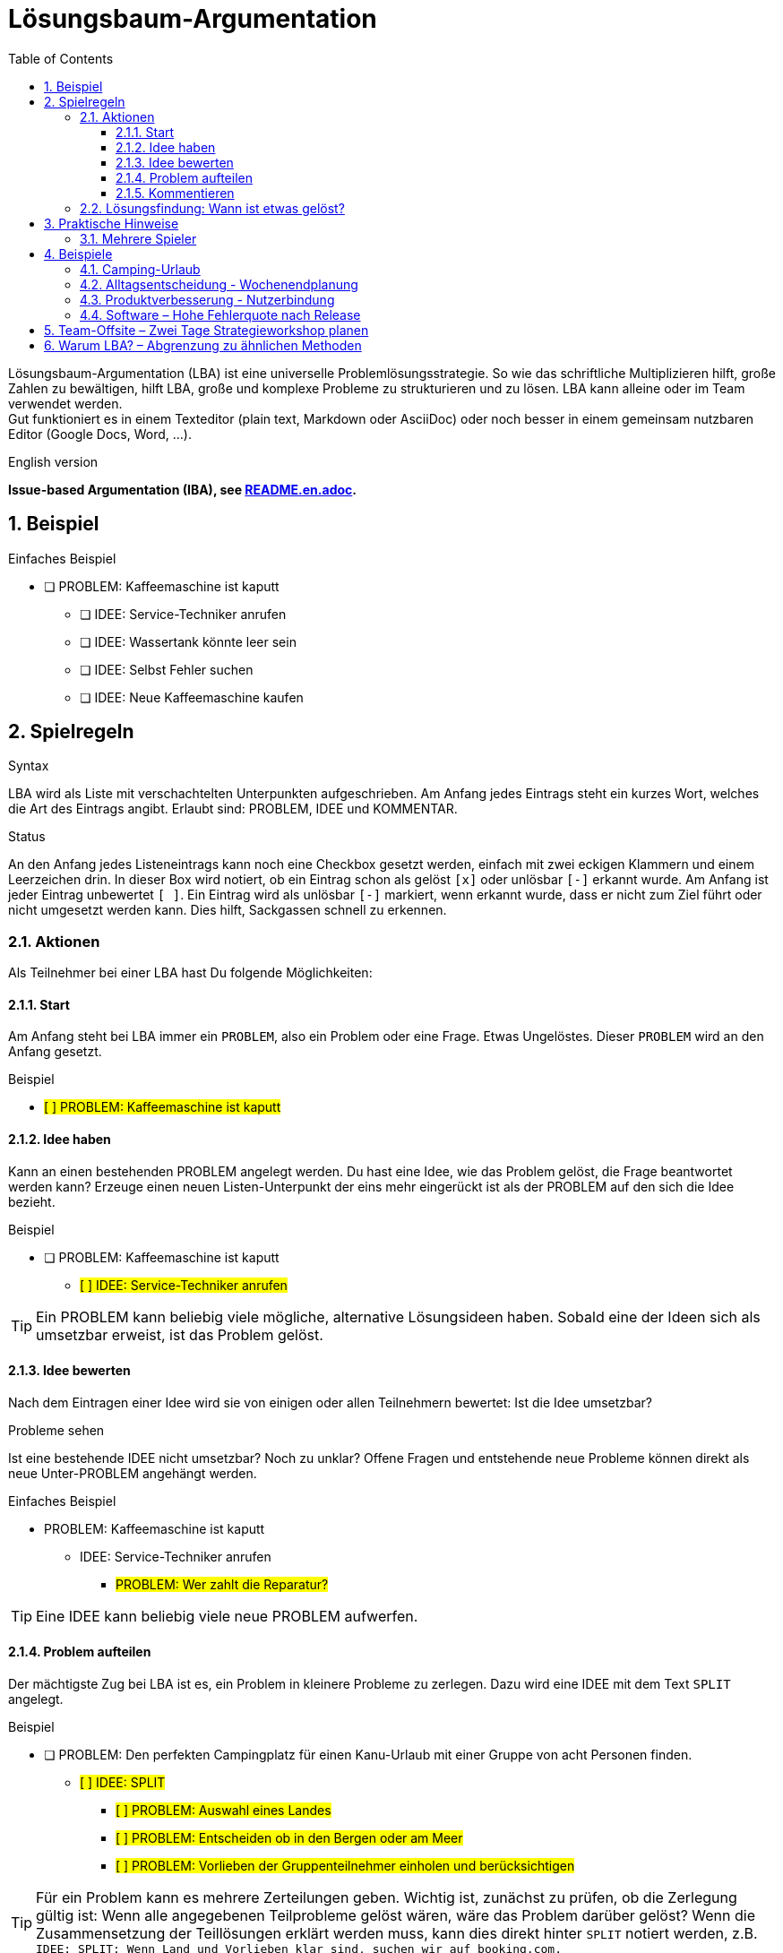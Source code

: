 = Lösungsbaum-Argumentation
:iba: LBA
:issue: PROBLEM
:idea: IDEE
:split: SPLIT
:comment: KOMMENTAR
:toc:
:toclevels: 3
:icons: font
:sectnums:
// LBA – Lösungsbaum-Argumentation (LBA)
// Lösungsbaum-Methode (LBM)
// Strukturierte Lösungsfindung (SLF)
// Problem-Zerlegung & Lösung (PZL)
// Clarity Mapping
// .. Dialog

Lösungsbaum-Argumentation ({iba}) ist eine universelle Problemlösungsstrategie.
So wie das schriftliche Multiplizieren hilft, große Zahlen zu bewältigen, hilft {iba}, große und komplexe Probleme zu strukturieren und zu lösen.
{iba} kann alleine oder im Team verwendet werden. +
Gut funktioniert es in einem Texteditor (plain text, Markdown oder AsciiDoc) oder noch besser in einem gemeinsam nutzbaren Editor (Google Docs, Word, ...).

.English version
**Issue-based Argumentation (IBA), see link:README.en.adoc[].**

== Beispiel

.Einfaches Beispiel
* [ ] {issue}: Kaffeemaschine ist kaputt
** [ ] {idea}: Service-Techniker anrufen
** [ ] {idea}: Wassertank könnte leer sein
** [ ] {idea}: Selbst Fehler suchen
** [ ] {idea}: Neue Kaffeemaschine kaufen

== Spielregeln

.Syntax
{iba} wird als Liste mit verschachtelten Unterpunkten aufgeschrieben.
Am Anfang jedes Eintrags steht ein kurzes Wort, welches die Art des Eintrags angibt.
Erlaubt sind: {issue}, {idea} und {comment}.

.Status
An den Anfang jedes Listeneintrags kann noch eine Checkbox gesetzt werden, einfach mit zwei eckigen Klammern und einem Leerzeichen drin.
In dieser Box wird notiert, ob ein Eintrag schon als gelöst `[x]` oder unlösbar `[-]` erkannt wurde.
Am Anfang ist jeder Eintrag unbewertet `[ ]`.
Ein Eintrag wird als unlösbar `[-]` markiert, wenn erkannt wurde, dass er nicht zum Ziel führt oder nicht umgesetzt werden kann.
Dies hilft, Sackgassen schnell zu erkennen.



=== Aktionen
Als Teilnehmer bei einer {iba} hast Du folgende Möglichkeiten:

==== Start
Am Anfang steht bei {iba} immer ein `{issue}`, also ein Problem oder eine Frage.
Etwas Ungelöstes.
Dieser `{issue}` wird an den Anfang gesetzt.

.Beispiel
****
* #[ ] {issue}: Kaffeemaschine ist kaputt#
****

==== Idee haben

Kann an einen bestehenden {issue} angelegt werden.
Du hast eine Idee, wie das Problem gelöst, die Frage beantwortet werden kann?
Erzeuge einen neuen Listen-Unterpunkt der eins mehr eingerückt ist als der {issue} auf den sich die Idee bezieht.

.Beispiel
****
* [ ] {issue}: Kaffeemaschine ist kaputt
** #[ ] {idea}: Service-Techniker anrufen#
****

TIP: Ein {issue} kann beliebig viele mögliche, alternative Lösungsideen haben.
Sobald eine der Ideen sich als umsetzbar erweist, ist das Problem gelöst.

==== Idee bewerten
Nach dem Eintragen einer Idee wird sie von einigen oder allen Teilnehmern bewertet: Ist die Idee umsetzbar?


.Probleme sehen
Ist eine bestehende {idea} nicht umsetzbar?
Noch zu unklar?
Offene Fragen und entstehende neue Probleme können direkt als neue Unter-{issue} angehängt werden.

.Einfaches Beispiel
* {issue}: Kaffeemaschine ist kaputt
** {idea}: Service-Techniker anrufen
*** #{issue}: Wer zahlt die Reparatur?#

TIP: Eine {idea} kann beliebig viele neue {issue} aufwerfen.

==== Problem aufteilen

Der mächtigste Zug bei {iba} ist es, ein Problem in kleinere Probleme zu zerlegen.
Dazu wird eine {idea} mit dem Text `{split}` angelegt.

.Beispiel
****
* [ ] {issue}: Den perfekten Campingplatz für einen Kanu-Urlaub mit einer Gruppe von acht Personen finden.
** #[ ] {idea}: {split}#
*** #[ ] {issue}: Auswahl eines Landes#
*** #[ ] {issue}: Entscheiden ob in den Bergen oder am Meer#
*** #[ ] {issue}: Vorlieben der Gruppenteilnehmer einholen und berücksichtigen#
****

TIP: Für ein Problem kann es mehrere Zerteilungen geben. Wichtig ist, zunächst zu prüfen, ob die Zerlegung gültig ist: Wenn alle angegebenen Teilprobleme gelöst wären, wäre das Problem darüber gelöst? Wenn die Zusammensetzung der Teillösungen erklärt werden muss, kann dies direkt hinter `{split}` notiert werden, z.B. `{idea}: {split}: Wenn Land und Vorlieben klar sind, suchen wir auf booking.com.`

==== Kommentieren
Diese Aktion kann komplett weggelassen werden.
Sie ermöglicht das Einbringen von Wissen oder Gefühlen, ohne die Struktur von {iba} zu stören.

.Beispiel
****
* [ ] {issue}: Entscheiden, ob in den Bergen oder am Meer
** #{comment}: Geht nicht beides?#
****



=== Lösungsfindung: Wann ist etwas gelöst?
Jede neue Idee wird geprüft: Ist sie umsetzbar?
Falls ja, so kann sie im besten Fall der letzte Baustein für die Gesamtlösung sein.

Der Status (`[ ]`, `[x]`, `[-]`) eines Eintrags wird logisch durch den Status seiner Unterpunkte bestimmt. Die Regeln werden von unten nach oben angewendet:

.Status einer *{idea}*
`[x]` (gelöst)::
Die Idee ist umsetzbar *und* alle ihre Unter-{issue}s sind `[x]`.
`[-]` (unlösbar)::
Die Idee ist nicht umsetzbar *oder* mindestens ein Unter-{issue} ist `[-]`.
`[ ]` (ungelöst)::
In allen anderen Fällen (z.B. wenn es noch offene Unter-{issue}s gibt).

.Status eines *{issue}*
`[x]` (gelöst)::
Mindestens eine seiner Unter-{idea}s ist `[x]`.
`[-]` (unlösbar)::
Alle seine Unter-{idea}s sind `[-]`.
`[ ]` (ungelöst)::
In allen anderen Fällen (z.B. wenn es noch keine Ideen gibt oder alle Ideen noch ungelöst sind).

`{comment}`-Einträge haben keinen Einfluss auf den Status.



== Praktische Hinweise

.Beispiel
****
* [x] {issue}: Entscheiden, ob in den Bergen oder am Meer
** #[x] {idea}: Berge#
** #[x] {idea}: Meer#
****

Hier sind zwei mögliche, umsetzbare Ideen zur Auswahl.
Die Teilnehmer können zufällig eine Idee auswählen oder demokratisch abstimmen.
Aus Sicht von {iba} ist das übergeordnete Problem gelöst.

=== Mehrere Spieler
Bei mehreren Spielern in einem Online-Editor sollte jeder seine Beiträge mit dem Namen markieren. Jeweils am Ende eines Eintrags, um die Inhalte und nicht die Personen in den Vordergrund zu stellen.






== Beispiele

=== Camping-Urlaub
Hier ist ein Beispiel, das den Prozess von Anfang bis Ende zeigt.

.Phase 1: Problem und erste Zerlegung
* #[ ] {issue}: Den perfekten Campingplatz für einen Kanu-Urlaub mit einer Gruppe von acht Personen finden.#
** #[ ] {idea}: {split}#
*** #[ ] {issue}: Auswahl eines Landes#
*** #[ ] {issue}: Entscheiden ob in den Bergen oder am Meer#
*** #[ ] {issue}: Vorlieben der Gruppenteilnehmer einholen und berücksichtigen#


.Phase 2: Eine Lösung für ein Teilproblem
* [ ] {issue}: Den perfekten Campingplatz für einen Kanu-Urlaub mit einer Gruppe von acht Personen finden.
** [ ] {idea}: {split}
*** [x] {issue}: Auswahl eines Landes
**** #[x] {idea}: Schweden#
***** #{comment}: Tolle Seenlandschaft! -- Alice#
*** [ ] {issue}: Entscheiden ob in den Bergen oder am Meer
**** #[ ] {idea}: Berge#
**** #[ ] {idea}: Meer#
*** [ ] {issue}: Vorlieben der Gruppenteilnehmer einholen und berücksichtigen


.Phase 3: Eine Idee erweist sich als unlösbar
* [ ] {issue}: Den perfekten Campingplatz für einen Kanu-Urlaub mit einer Gruppe von acht Personen finden.
** [ ] {idea}: {split}
*** [x] {issue}: Auswahl eines Landes
**** [x] {idea}: Schweden
***** {comment}: Tolle Seenlandschaft! -- Alice
*** [x] {issue}: Entscheiden ob in den Bergen oder am Meer
**** #[-]# {idea}: Berge
***** #[-] {issue}: In Schweden gibt es kaum Berge, die direkt an Kanu-tauglichen Seen liegen.#
**** [x] {idea}: Meer
*** [ ] {issue}: Vorlieben der Gruppenteilnehmer einholen und berücksichtigen

Sobald auch der letzte Unter-{issue} gelöst ist, wird die {idea}: {split} gelöst und damit auch das Hauptproblem.



=== Alltagsentscheidung - Wochenendplanung
* [x] {issue}: Wohin am Wochenende fahren?

** [ ] {idea}: In die Berge zum Wandern
*** [ ] {issue}: Wettervorhersage prüfen
*** [ ] {issue}: Welche Hütte hat noch frei?

** [-] {idea}: An den See zum Schwimmen
*** [-] {issue}: Wassertemperatur ist noch zu kalt

** [x] {idea}: Das neue Technik-Museum besuchen
*** [x] {issue}: Öffnungszeiten?
**** [x] {idea}: Sa+So 10-18 Uhr
*** [x] {issue}: Tickets?
**** [x] {idea}: Online kaufen, um Wartezeit zu sparen

** {comment}: Ich würde am liebsten ans Meer, aber das ist zu weit für ein Wochenende. -- Anna

Hier wurde die Idee, in die Berge zu fahren, nicht weiter verfolgt.


=== Produktverbesserung - Nutzerbindung
* [ ] {issue}: Wie können wir die Benutzerbindung unserer App erhöhen?

** [ ] {idea}: {split} Das Feature umsetzen, was zur besten Verringerung der Nutzererfahrung führt.
*** [ ] {issue}: Analyse des aktuellen Nutzerverhaltens (Wo steigen sie aus?)
*** [ ] {issue}: Ideen für neue Features sammeln

** [ ] {idea}: Gamification-Elemente einführen
*** [ ] {issue}: Welche Art von Gamification passt zu unserer App?
**** [ ] {idea}: Punktesystem
**** [ ] {idea}: Badges für erreichte Ziele
*** [ ] {issue}: Technischer Aufwand für die Implementierung?

** [ ] {idea}: Push-Benachrichtigungen verbessern
*** [ ] {issue}: Wie können wir Benachrichtigungen personalisieren?
**** [ ] {issue}: Welche Datenpunkte können wir nutzen?
*** [-] {idea}: Frequenz der Benachrichtigungen pauschal erhöhen
**** [-] {issue}: Risiko, dass Nutzer genervt sind und die App deinstallieren





=== Software – Hohe Fehlerquote nach Release
- {issue}: Nach dem letzten Release ist die Fehlerquote in Produktion stark gestiegen

** [ ] {idea}: {split}
*** [ ] {issue}: Reproduzierbarkeit sicherstellen (Logs, Schritte, betroffene Routen)
*** [ ] {issue}: Umfang und Auswirkung quantifizieren (Metriken, A/B-Vergleich)
*** [ ] {issue}: Mögliche Ursachen eingrenzen (Code, Config, Infrastruktur)
*** [ ] {issue}: Sofortmaßnahmen und Rückfallplan definieren

** [ ] {idea}: Feature-Flag für kritisches Modul deaktivieren
*** [ ] {issue}: Welche User-Segmente sind betroffen?
**** [x] {idea}: Nur Neukunden-Pfade
*** [ ] {issue}: Ist die Deaktivierung ohne Migrationsfolge möglich?
**** [-] {idea}: Direkt deaktivieren
***** [-] {issue}: Datenmigration würde inkonsistente Stati erzeugen
**** [x] {idea}: Deaktivierung nach Hotfix mit Guard-Checks
***** [x] {issue}: Guard-Checks implementieren und testen

** [ ] {idea}: {split} Root-Cause-Analyse strukturieren
*** [ ] {issue}: Code-Änderungen seit letztem stabilen Build diffen
**** [x] {idea}: API-Client Timeout wurde gesenkt
***** {comment}: Verdächtig, da Timeouts mit Spitzenlast korrelieren
*** [ ] {issue}: Infrastrukturereignisse prüfen (Deploy, Scaling, Ratelimits)
**** [x] {idea}: Autoscaling-Regel griff zu langsam
*** [ ] {issue}: Konfigurationsänderungen (Feature-Toggles, Env Vars)
**** [x] {idea}: Retries von 3 auf 1 reduziert
** [x] {idea}: Sofortmaßnahme: Timeouts und Retries auf vorherige Werte zurücksetzen
*** [x] {issue}: Rollout über Konfigurationsservice
**** [x] {idea}: Staged Rollout 10% -> 50% -> 100%
*** [x] {issue}: Monitoring-Schwellen testen
**** [x] {idea}: Error Budget-Alarm validiert
***** {comment}: Fehlerquote fällt innerhalb von 15 Minuten unter Basislinie

== Team-Offsite – Zwei Tage Strategieworkshop planen
- {issue}: Ein zweitägiges Team-Offsite innerhalb von sechs Wochen planen

** [ ] {idea}: {split}
*** [ ] {issue}: Ziel und Agenda definieren
*** [ ] {issue}: Ort und Budget festlegen
*** [ ] {issue}: Teilnahme und Logistik klären
*** [ ] {issue}: Inhalte/Methoden vorbereiten

** [ ] {idea}: Remote durchführen (100% online)
*** [ ] {issue}: Passt das zu den Offsite-Zielen (Beziehungsaufbau, Fokus)?
**** [-] {idea}: Ja, ist gleichwertig
***** [-] {issue}: Fehlende informelle Zeit vermindert Vertrauensaufbau
**** [x] {idea}: Teilweise geeignet, aber nicht optimal
***** {comment}: Für Strategie-Alignment ok, Teambuilding leidet

** [x] {idea}: {split} Präsenz innerhalb von 3 Stunden Anreise organisieren
*** [x] {issue}: Ziel und Agenda definieren
**** [x] {idea}: Tag 1 Strategie-Alignment, Tag 2 Roadmap + Retrospektive
***** {comment}: 2× 90-Minuten-Blöcke pro Halbtag, Puffer für Diskussionen
*** [x] {issue}: Ort und Budget festlegen
**** [x] {idea}: Seminarhaus am Stadtrand, 120€ p.P./Tag inkl. Verpflegung
*** [ ] {issue}: Teilnahme und Logistik klären
**** [x] {idea}: Doodle für Verfügbarkeit, Deadline in 48h
**** [ ] {idea}: Fahrgemeinschaften organisieren
***** [ ] {issue}: Wer fährt von welchem Standort?
****** [x] {idea}: Drei Sammelpunkte definieren
****** [ ] {idea}: Fahrer mit freien Plätzen benennen
*** [ ] {issue}: Inhalte/Methoden vorbereiten
**** [x] {idea}: Moderationsplan mit Timeboxes
**** [ ] {idea}: Materialliste erstellen
***** [ ] {issue}: Whiteboards, Karten, Timer, Kamera
****** [x] {idea}: Vor Ort verfügbar laut Anbieter
***** [ ] {issue}: Hybrid-Teilnahme für zwei Remote-Kollegen
****** [x] {idea}: Konferenzraum mit Kamera/Mikro reservieren
****** [ ] {idea}: Test-Call eine Woche vorher
******* [x] {issue}: Termin mit Remote-Kollegen abstimmen

** {comment}: Falls die Fahrgemeinschaften bis nächste Woche nicht stehen, prüfen wir Bahn-Tickets als Plan B.









== Warum {iba}? – Abgrenzung zu ähnlichen Methoden

.Kurzzusammenfassung
- {iba} strukturiert Probleme hierarchisch und lösungsorientiert.
- Es verbindet Ideenfindung mit systematischer Klärung offener Fragen.
- Der Status jedes Eintrags wird aus den Unterpunkten logisch abgeleitet – Fortschritt ist jederzeit sichtbar.

.Wann {iba} besonders nützlich ist
- Unklare, mehrdeutige Problemstellungen mit vielen offenen Fragen.
- Gruppenarbeit, in der Ideen und Folgefragen parallel entstehen.
- Entscheidungen, die sowohl Kreativität (Ideen) als auch Zerlegung in Teilprobleme erfordern.

.Wann eher nicht
- Reine Abarbeitung bekannter, linearer Schritte (Checklisten).
- Wenn es bereits eine klare Entscheidungsregel gibt (z.B. fest definierte KPIs ohne Diskussionsbedarf).

.Abgrenzung
Brainstorming::
Erzeugt Ideen, aber ohne systematische Klärung ihrer Umsetzbarkeit. {iba} koppelt Ideen direkt mit Folgefragen ({issue}) und bewertet sie über Status.
Pro/Contra-Listen::
Eignen sich für 1:1-Entscheidungen, skalieren aber schlecht bei Unterfragen. {iba} erlaubt beliebig tiefe Zerlegung und macht Abhängigkeiten explizit ({split}).

Entscheidungsbäume::
Modellieren Pfade zu Ergebnissen, jedoch selten die Diskussionshistorie. {iba} dokumentiert zugleich Alternativen, Sackgassen `[-]` und Begründungen.

Design Thinking / Double Diamond::
Prozessrahmen für Exploration und Prototyping. {iba} ist ein leichtgewichtiges Textformat, das in jeder Phase als Denk- und Kommunikationsstruktur eingesetzt werden kann.

Issue-/Bug-Tracker::
Verwalten Arbeitseinheiten, nicht zwingend Argumentationsketten. {iba} bildet die Argumentation und Entscheidung transparent im Dokument selbst ab (unabhängig von Tools).

RFCs / Architekturentscheidungen (ADR)::
Halten Entscheidungen fest, meist erst nach Diskussion. {iba} unterstützt den Entstehungsprozess davor – die resultierende Lösung kann dann in RFC/ADR überführt werden.

Argument-/Debattenkarten (Argument Maps)::
Fokussieren auf logische Pro-/Kontra-Argumente. {iba} kombiniert Argumente mit operablen Teilproblemen und klaren Abschlusskriterien pro Knoten.

.Typische Vorteile
- Niedrige Hürde: Funktioniert in jedem Editor, ohne Spezial-Tooling.
- Transparenz: Jeder sieht, warum etwas gelöst, ungelöst oder unlösbar ist.
- Skalierbarkeit: Von Alltagsentscheidungen bis zu komplexen Produktfragen.
- Anschlussfähig: Ergebnisse lassen sich in Tickets, Roadmaps oder RFCs überführen.

TIP: Nutze {split}, sobald Diskussionen sich im Kreis drehen. Die Zerlegung in Teilprobleme beschleunigt die Klärung und macht blockierende Fragen sichtbar.


